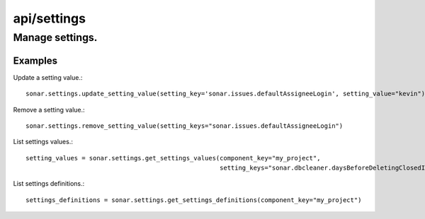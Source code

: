 ============
api/settings
============

Manage settings.
________________

Examples
--------

Update a setting value.::

    sonar.settings.update_setting_value(setting_key='sonar.issues.defaultAssigneeLogin', setting_value="kevin")

Remove a setting value.::

    sonar.settings.remove_setting_value(setting_keys="sonar.issues.defaultAssigneeLogin")

List settings values.::

    setting_values = sonar.settings.get_settings_values(component_key="my_project",
                                                        setting_keys="sonar.dbcleaner.daysBeforeDeletingClosedIssues")

List settings definitions.::

    settings_definitions = sonar.settings.get_settings_definitions(component_key="my_project")

